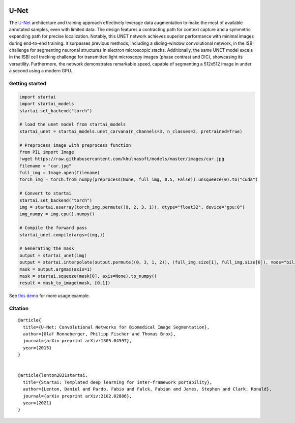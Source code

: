 .. image:: https://github.com/khulnasoft/khulnasoft.github.io/blob/main/img/externally_linked/logo.png?raw=true#gh-light-mode-only
   :width: 100%
   :class: only-light

.. image:: https://github.com/khulnasoft/khulnasoft.github.io/blob/main/img/externally_linked/logo_dark.png?raw=true#gh-dark-mode-only
   :width: 100%
   :class: only-dark


.. raw:: html

    <br/>
    <a href="https://pypi.org/project/startai-models">
        <img class="dark-light" style="float: left; padding-right: 4px; padding-bottom: 4px;" src="https://badge.fury.io/py/startai-models.svg">
    </a>
    <a href="https://github.com/khulnasoft/models/actions?query=workflow%3Adocs">
        <img class="dark-light" style="float: left; padding-right: 4px; padding-bottom: 4px;" src="https://github.com/khulnasoft/models/actions/workflows/docs.yml/badge.svg">
    </a>
    <a href="https://github.com/khulnasoft/models/actions?query=workflow%3Anightly-tests">
        <img class="dark-light" style="float: left; padding-right: 4px; padding-bottom: 4px;" src="https://github.com/khulnasoft/models/actions/workflows/nightly-tests.yml/badge.svg">
    </a>
    <a href="https://discord.gg/G4aR9Q7DTN">
        <img class="dark-light" style="float: left; padding-right: 4px; padding-bottom: 4px;" src="https://img.shields.io/discord/799879767196958751?color=blue&label=%20&logo=discord&logoColor=white">
    </a>
    <br clear="all" />

U-Net
===========

The `U-Net <https://arxiv.org/abs/1505.04597>`_  architecture and training approach effectively leverage data augmentation to make the most of 
available annotated samples, even with limited data. The design features a contracting path for context capture and a symmetric expanding path 
for precise localization. Notably, this UNET network achieves superior performance with minimal images during end-to-end training. 
It surpasses previous methods, including a sliding-window convolutional network, in the ISBI challenge for segmenting neuronal structures in 
electron microscopic stacks. Additionally, the same UNET model excels in the ISBI cell tracking challenge for transmitted light microscopy images 
(phase contrast and DIC), showcasing its versatility. Furthermore, the network demonstrates remarkable speed, capable of segmenting a 512x512 image 
in under a second using a modern GPU.

Getting started
-----------------

.. code-block:: python

    import startai
    import startai_models
    startai.set_backend("torch")

    # load the unet model from startai_models
    startai_unet = startai_models.unet_carvana(n_channels=3, n_classes=2, pretrained=True)

    # Preprocess image with preprocess function
    from PIL import Image
    !wget https://raw.githubusercontent.com/khulnasoft/models/master/images/car.jpg
    filename = "car.jpg"
    full_img = Image.open(filename)
    torch_img = torch.from_numpy(preprocess(None, full_img, 0.5, False)).unsqueeze(0).to("cuda")

    # Convert to startai
    startai.set_backend("torch")
    img = startai.asarray(torch_img.permute((0, 2, 3, 1)), dtype="float32", device="gpu:0")
    img_numpy = img.cpu().numpy()

    # Compile the forward pass
    startai_unet.compile(args=(img,))

    # Generating the mask 
    output = startai_unet(img)
    output = startai.interpolate(output.permute((0, 3, 1, 2)), (full_img.size[1], full_img.size[0]), mode="bilinear")
    mask = output.argmax(axis=1)
    mask = startai.squeeze(mask[0], axis=None).to_numpy()
    result = mask_to_image(mask, [0,1])


See `this demo <https://github.com/khulnasoft/demos/blob/main/examples_and_demos/image_segmentation_with_startai_unet.ipynb>`_ for more usage example.

Citation
--------

::

    @article{
      title={U-Net: Convolutional Networks for Biomedical Image Segmentation},
      author={Olaf Ronneberger, Philipp Fischer and Thomas Brox},
      journal={arXiv preprint arXiv:1505.04597},
      year={2015}
    }


    @article{lenton2021startai,
      title={Startai: Templated deep learning for inter-framework portability},
      author={Lenton, Daniel and Pardo, Fabio and Falck, Fabian and James, Stephen and Clark, Ronald},
      journal={arXiv preprint arXiv:2102.02886},
      year={2021}
    }
